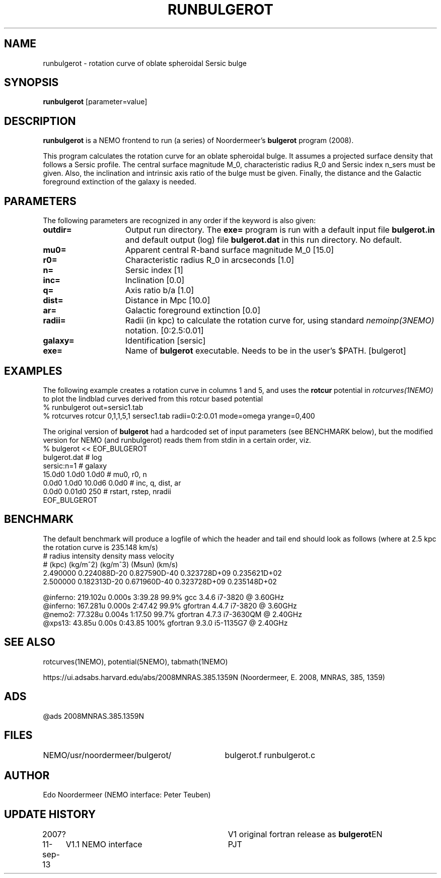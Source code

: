 .TH RUNBULGEROT 1NEMO "15 September 2013"
.SH NAME
runbulgerot \- rotation curve of oblate spheroidal Sersic bulge
.SH SYNOPSIS
\fBrunbulgerot\fP [parameter=value]
.SH DESCRIPTION
\fBrunbulgerot\fP is a NEMO frontend to run (a series) of
Noordermeer's \fBbulgerot\fP program (2008).
.PP
This program calculates the rotation curve for an oblate spheroidal 
bulge. It assumes a projected surface density that follows a Sersic 
profile. The central surface magnitude M_0, characteristic radius R_0 and
Sersic index n_sers must be given. Also, the inclination and intrinsic 
axis ratio of the bulge must be given. Finally, the distance and the 
Galactic foreground extinction of the galaxy is needed.
.SH PARAMETERS
The following parameters are recognized in any order if the keyword
is also given:
.TP 15
\fBoutdir=\fP
Output run directory. The \fBexe=\fP program is run
with a default input file \fBbulgerot.in\fP and
default output (log) file \fBbulgerot.dat\fP in this
run directory.  No default.
.TP
\fBmu0=\fP
Apparent central R-band surface magnitude M_0 [15.0] 
.TP
\fBr0=\fP
Characteristic radius R_0 in arcseconds [1.0]  
.TP
\fBn=\fP
Sersic index [1]     
.TP
\fBinc=\fP
Inclination [0.0]      
.TP
\fBq=\fP
Axis ratio b/a [1.0]    
.TP
\fBdist=\fP
Distance in Mpc [10.0]    
.TP
\fBar=\fP
Galactic foreground extinction [0.0]    
.TP
\fBradii=\fP
Radii (in kpc) to calculate the rotation curve for, using standard
\fInemoinp(3NEMO)\fP notation. [0:2.5:0.01]  
.TP
\fBgalaxy=\fP
Identification [sersic]      
.TP
\fBexe=\fP
Name of \fBbulgerot\fP executable. 
Needs to be in the user's $PATH. 
[bulgerot]
.SH EXAMPLES
The following example creates a rotation curve in columns 1 and 5,
and uses the \fBrotcur\fP potential in \fIrotcurves(1NEMO)\fP to
plot the lindblad curves derived from this rotcur based potential
.nf
% runbulgerot out=sersic1.tab
% rotcurves rotcur 0,1,1,5,1 sersec1.tab radii=0:2:0.01 mode=omega yrange=0,400
.fi
.PP
The original version of \fBbulgerot\fP had a hardcoded set of input
parameters (see BENCHMARK below), but the modified version for NEMO
(and runbulgerot) reads them from stdin in a certain order, viz.
.nf
% bulgerot << EOF_BULGEROT
bulgerot.dat                              # log
sersic:n=1                                # galaxy 
15.0d0 1.0d0 1.0d0                        # mu0, r0, n
0.0d0 1.0d0 10.0d6 0.0d0                  # inc, q, dist, ar
0.0d0 0.01d0 250                          # rstart, rstep, nradii
EOF_BULGEROT
.fi
.SH BENCHMARK
The default benchmark will produce a logfile of which the header and tail end
should look as follows (where at 2.5 kpc the rotation curve is 235.148 km/s)
.nf
#    radius     intensity      density         mass        velocity    
#    (kpc)      (kg/m^2)       (kg/m^3)       (Msun)        (km/s)     
...
    2.490000  0.224088D-20  0.827590D-40  0.323728D+09  0.235621D+02
    2.500000  0.182313D-20  0.671960D-40  0.323728D+09  0.235148D+02

@inferno:   219.102u 0.000s 3:39.28 99.9%     gcc      3.4.6  i7-3820 @ 3.60GHz
@inferno:   167.281u 0.000s 2:47.42 99.9%     gfortran 4.4.7  i7-3820  @ 3.60GHz
@nemo2:      77.328u 0.004s 1:17.50 99.7%     gfortran 4.7.3  i7-3630QM @ 2.40GHz
@xps13:      43.85u  0.00s  0:43.85 100%      gfortran 9.3.0  i5-1135G7 @ 2.40GHz

.fi
.SH SEE ALSO
rotcurves(1NEMO), potential(5NEMO), tabmath(1NEMO)
.PP
https://ui.adsabs.harvard.edu/abs/2008MNRAS.385.1359N  (Noordermeer, E. 2008, MNRAS, 385, 1359)
.SH ADS
@ads 2008MNRAS.385.1359N
.SH FILES
.ta +4i
NEMO/usr/noordermeer/bulgerot/	bulgerot.f runbulgerot.c
.SH AUTHOR
Edo Noordermeer (NEMO interface: Peter Teuben)
.SH UPDATE HISTORY
.nf
.ta +1.0i +3.0i
2007?     	V1 original fortran release as \fBbulgerot\fP	EN
11-sep-13	V1.1 NEMO interface	PJT
.fi
